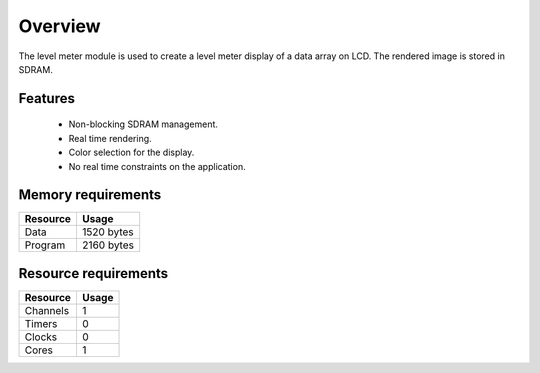 Overview
========

The level meter module is used to create a level meter display of a data array on LCD. The rendered image is stored in SDRAM.

Features
--------

  * Non-blocking SDRAM management.
  * Real time rendering.
  * Color selection for the display.
  * No real time constraints on the application.

Memory requirements
-------------------
+------------------+---------------+
| Resource         | Usage         |
+==================+===============+
| Data             |  1520 bytes   |
+------------------+---------------+
| Program          |  2160 bytes   |
+------------------+---------------+

Resource requirements
---------------------
+--------------+-------+
| Resource     | Usage |
+==============+=======+
| Channels     |   1   |
+--------------+-------+
| Timers       |   0   |
+--------------+-------+
| Clocks       |   0   |
+--------------+-------+
| Cores        |   1   |
+--------------+-------+


